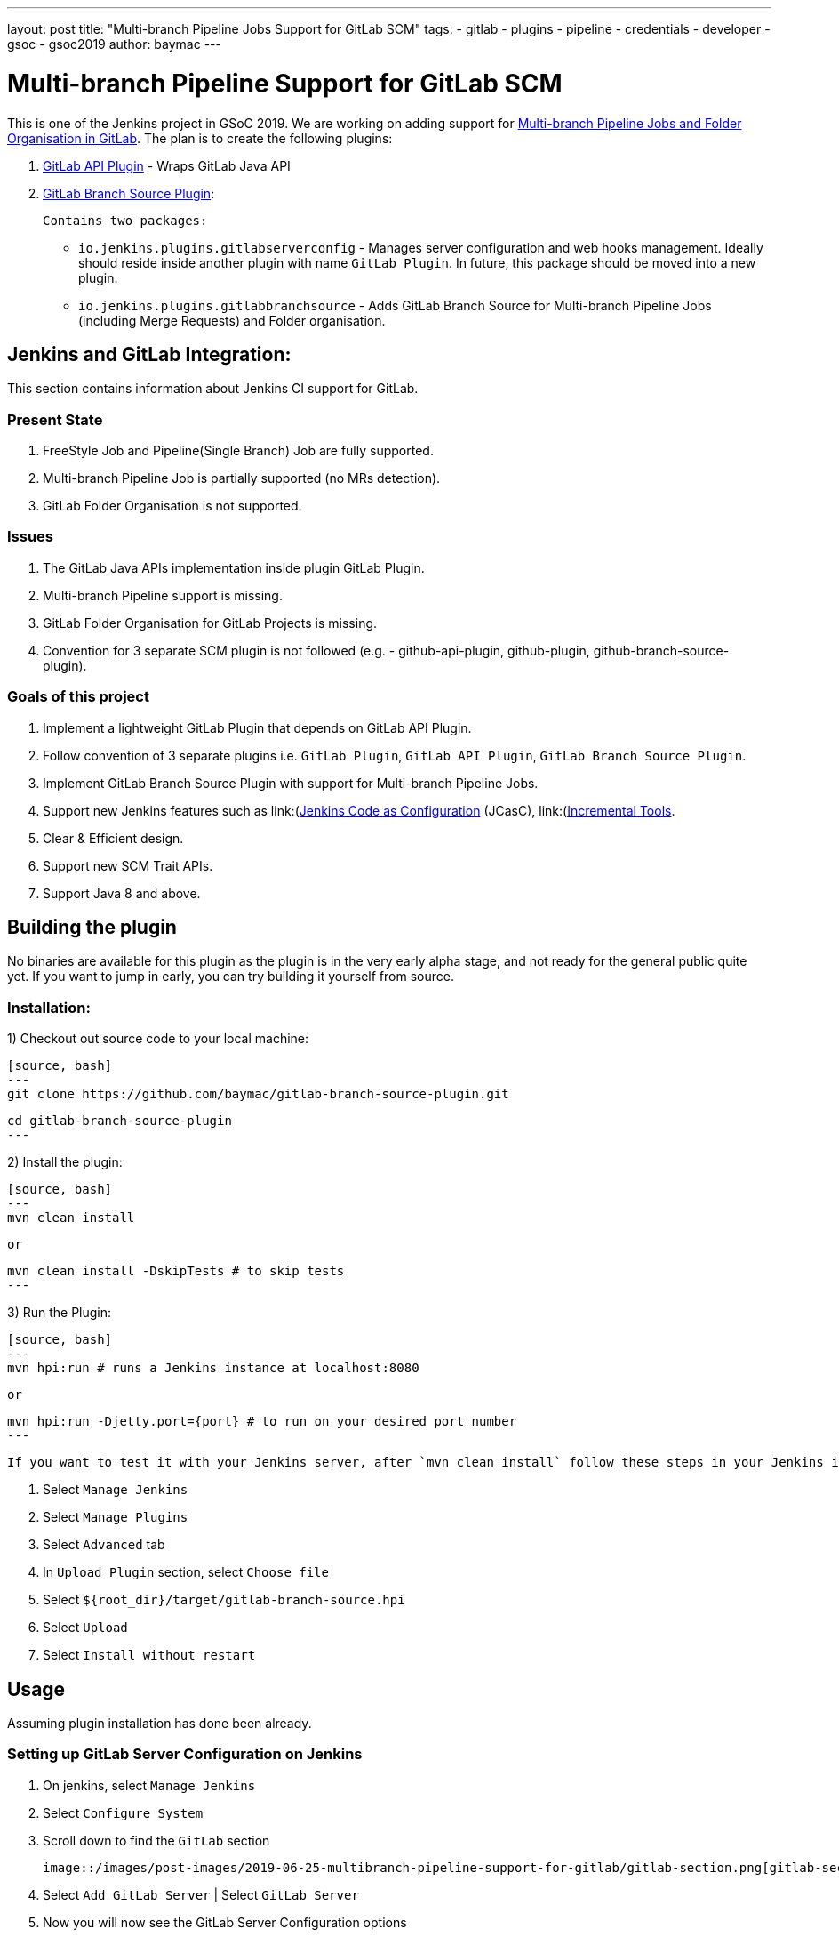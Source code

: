 ---
layout: post
title: "Multi-branch Pipeline Jobs Support for GitLab SCM"
tags:
- gitlab
- plugins
- pipeline
- credentials
- developer
- gsoc
- gsoc2019
author: baymac
---

= Multi-branch Pipeline Support for GitLab SCM

This is one of the Jenkins project in GSoC 2019. We are working on adding support for link:/projects/gsoc/2019/gitlab-support-for-multibranch-pipeline/[Multi-branch Pipeline Jobs and Folder Organisation in GitLab]. The plan is to create the following
plugins:

1. link:https://github.com/jenkinsci/gitlab-api-plugin[GitLab API Plugin] - Wraps GitLab Java API

2. link:https://github.com/baymac/gitlab-branch-source-plugin[GitLab Branch Source Plugin]:

    Contains two packages:
 
     * `io.jenkins.plugins.gitlabserverconfig` - Manages server configuration and web hooks management. Ideally should reside inside
     another plugin with name `GitLab Plugin`. In future, this package should be moved into a new plugin.
     
     * `io.jenkins.plugins.gitlabbranchsource` - Adds GitLab Branch Source for Multi-branch Pipeline Jobs (including
     Merge Requests) and Folder organisation.

== Jenkins and GitLab Integration:

This section contains information about Jenkins CI support for GitLab.

=== Present State

1. FreeStyle Job and Pipeline(Single Branch) Job are fully supported.

2. Multi-branch Pipeline Job is partially supported (no MRs detection).

3. GitLab Folder Organisation is not supported.

=== Issues

1. The GitLab Java APIs implementation inside plugin GitLab Plugin.

2. Multi-branch Pipeline support is missing.

3. GitLab Folder Organisation for GitLab Projects is missing.

4. Convention for 3 separate SCM plugin is not followed (e.g. - github-api-plugin, github-plugin, github-branch-source-plugin).

=== Goals of this project

1. Implement a lightweight GitLab Plugin that depends on GitLab API Plugin.

2. Follow convention of 3 separate plugins i.e. `GitLab Plugin`, `GitLab API Plugin`, `GitLab Branch Source Plugin`.

3. Implement GitLab Branch Source Plugin with support for Multi-branch Pipeline Jobs.

4. Support new Jenkins features such as
link:(https://github.com/jenkinsci/configuration-as-code-plugin)[Jenkins Code as Configuration] (JCasC),
link:(https://github.com/jenkinsci/incrementals-tools/)[Incremental Tools].

5. Clear & Efficient design.

6. Support new SCM Trait APIs.

7. Support Java 8 and above.

== Building the plugin

No binaries are available for this plugin as the plugin is in the very early alpha stage, and not ready for the general
public quite yet.  If you want to jump in early, you can try building it yourself from source.

=== Installation:

1) Checkout out source code to your local machine:

    [source, bash]
    ---
    git clone https://github.com/baymac/gitlab-branch-source-plugin.git

    cd gitlab-branch-source-plugin
    ---

2) Install the plugin:
    
    [source, bash]
    ---
    mvn clean install 

    or

    mvn clean install -DskipTests # to skip tests
    ---

3) Run the Plugin:

    [source, bash]
    ---
    mvn hpi:run # runs a Jenkins instance at localhost:8080
    
    or
    
    mvn hpi:run -Djetty.port={port} # to run on your desired port number 
    ---

    If you want to test it with your Jenkins server, after `mvn clean install` follow these steps in your Jenkins instance:
    
    1. Select `Manage Jenkins`
    
    2. Select `Manage Plugins`
    
    3. Select `Advanced` tab
    
    3. In `Upload Plugin` section, select `Choose file`
    
    4. Select `${root_dir}/target/gitlab-branch-source.hpi`
    
    5. Select `Upload` 
    
    6. Select `Install without restart`
    
== Usage

Assuming plugin installation has done been already.

=== Setting up GitLab Server Configuration on Jenkins

1. On jenkins, select `Manage Jenkins`

2. Select `Configure System`

3. Scroll down to find the `GitLab` section

   image::/images/post-images/2019-06-25-multibranch-pipeline-support-for-gitlab/gitlab-section.png[gitlab-section]

4. Select `Add GitLab Server` | Select `GitLab Server`

5. Now you will now see the GitLab Server Configuration options
   
   image::/images/post-images/2019-06-25-multibranch-pipeline-support-for-gitlab/gitlab-server.png[gitlab-server]
   
   There are 4 fields that needs to be configured:
       
    i. `Name` - Plugin automatically generates an unique server name for you. User may want to configure this field
    to suit their needs but should make sure it is sufficiently unique. We recommend to keep it as it is.
       
    ii. `Server URL` - Contains the URL to your GitLab Server. By default it is set to "https://gitlab.com". User can
    modify it to enter their GitLab Server URL e.g. https://gitlab.gnome.org/, http://gitlab.example.com:7990. etc.
    
    iii. `Credentials` - Contains a list of credentials entries that are of type GitLab Personal Access Token. When
    no credential has been added it shows "-none-". User can add a credential by clicking "Add" button.
    
    iv. `Web Hook` - This field is a checkbox. If you want the plugin to setup a webhook on your GitLab project(s)
    related jobs, check this box. The plugin listens to a URL for the concerned GitLab project(s) and when an event
    occurs in the GitLab Server, the server sends an event trigger to the URL where the web hook is setup. If you
    want continuous integration (or continuous delivery) on your GitLab project then you may want to automatically
    set it up.
     
6. Adding a Personal Access Token Credentials:

   This is a manual setup. To automatically generate Personal Access Token see
   link:#creating-personal-access-token-within-jenkins[next section].

    i. User is required to add a `GitLab Personal Access Token` type credentials entry to securely persist the token
    inside Jenkins.

    ii. Generate a `Personal Access Token` on your GitLab Server:
        
        a. Select profile dropdown menu from top-right corner
        
        b. Select `Settings`
        
        c. Select `Access Token` from left column
        
        d. Enter a name | Set Scope to `api`,`read_user`, `read_repository`
        
        e. Select `Create Personal Access Token`
        
        f. Copy the token generated
        
    iii. Return to Jenkins | Select `Add` in Credentials field | Select `Jenkins`
    
    iv. Set `Kind` to GitLab Personal Access Token
    
    v. Enter `Token`
    
    vi. Enter a unique id in `ID`
    
    vii. Enter a human readable description
    
      image::/images/post-images/2019-06-25-multibranch-pipeline-support-for-gitlab/gitlab-credentials.png[gitlab-credentials]
    
    viii. Select `Add`
    
7. Testing connection:

    i. Select your desired token in the `Credentials` dropdown
    
    ii. Select `Test Connection`
    
    iii. It should return something like `Credentials verified for user {username}`
    
8. Select `Apply` (at the bottom)

9. GitLab Server is now setup on Jenkins

==== Creating Personal Access Token within Jenkins

Alternatively, users can generate a GitLab Personal Access Token within Jenkins itself and automatically add the
GitLab Personal Access Token credentials to Jenkins server credentials. 

1. Select `Advanced` at the bottom of `GitLab` Section

2. Select `Manage Additional GitLab Actions`

3. Select `Convert login and password to token`

4. Set the `GitLab Server URL`

5. There are 2 options to generate token;

    i. `From credentials` - To select an already persisting Username Password Credentials or add an Username Password
    credential to persist it.
    
    ii. `From login and password` - If this is a one time thing then you can directly enter you credentials to the text boxes
    and the username/password credential is not persisted.
    
6. After setting your username/password credential, select `Create token credentials`.

7. The token creator will create a Personal Access Token in your GitLab Server for the given user with the
required scope and also create a credentials for the same inside Jenkins server. You can go back to the GitLab Server
Configuration to select the new credentials generated (select "-none-" first then new credentials will appear). For
security reasons this token is not revealed as plain text rather returns an `id`. It is a 128-bit long UUID-4 string
(36 characters).

image::images/post-images/2019-06-25-multibranch-pipeline-support-for-gitlab/gitlab-token-creator.png[gitlab-token-creator]
   
=== Configuration as Code

No need for messing around in the UI. `Jenkins Configuration as Code (JCasC)` or simply `Configuration as Code` Plugin allows you to configure Jenkins
via a `yaml` file. If you are a first time user, you can learn more about JCasC
link:https://github.com/jenkinsci/configuration-as-code-plugin[here].

==== Add configuration YAML:

There are multiple ways to load JCasC yaml file to configure Jenkins: 

* JCasC by default searches for a file with the name `jenkins.yaml` in `$JENKINS_ROOT`.

* The JCasC looks for an environment variable `CASC_JENKINS_CONFIG` which contains the path for the configuration `yaml` file.

    * A path to a folder containing a set of config files e.g. `/var/jenkins_home/casc_configs`.
    
    * A full path to a single file e.g. `/var/jenkins_home/casc_configs/jenkins.yaml`.
      
    * A URL pointing to a file served on the web e.g. `https://<your-domain>/jenkins.yaml`.

* You can also set the configuration yaml path in the UI. Go to `<your-jenkins-domain>/configuration-as-code`. Enter
path or URL to `jenkins.yaml` and select `Apply New Configuration`.

An example of configuring GitLab server via `jenkins.yaml`:

[source, yaml]
---
credentials:
  system:
    domainCredentials:
      - credentials:
          - gitlabPersonalAccessToken:
              scope: SYSTEM
              id: "i<3GitLab"
              token: "XfsqZvVtAx5YCph5bq3r" # gitlab personal access token

unclassified:
  gitLabServers:
    servers:
      - credentialsId: "i<3GitLab"
        manageHooks: true
        name: "gitlab.com"
        serverUrl: "https://gitlab.com"
---

For better security, see handling secrets link:https://github.com/jenkinsci/configuration-as-code-plugin#handling-secrets[section] in JCasC 
documentation.

=== Future Scope of work

The second phase of GSoC will be utilized to develop GitLab Branch Source. The new feature is a work in progress, but
the codebase is unstable and requires lot of bugfixes. Some features like Multibranch Pipeline Jobs are functioning
properly. More about it at the end of second phase. 

== Issues

This project uses Jenkins link:https://issues.jenkins-ci.org/[JIRA] to track issues. You can file issues under
`gitlab-branch-source-plugin` component.

== Acknowledgements

This plugin is built and maintained by the Google Summer of Code (GSoC) Team for
link:https://jenkins.io/projects/gsoc/2019/gitlab-support-for-multibranch-pipeline/[Multi-branch Pipeline Support for GitLab].
A lot of inspiration was drawn from `GitLab Plugin`, `Gitea Plugin` and `GitHub Plugin`.

Our team consists of: link:https://www.github.com/baymac[baymac], link:https://github.com/LinuxSuRen[LinuxSuRen]
, link:https://github.com/markyjackson-taulia[Marky], link:https://github.com/casz[Joseph]
, link:https://github.com/justinharringa[Justin], link:https://github.com/jeffpearce[Jeff]

With support from link: https://github.com/oleg-nenashev[Oleg], link:https://github.com/gmessner[Greg]
, link:https://github.com/omehegan[omehegan]

Also thanks to entire Jenkins community for contributing with technical expertise and inspiration.

== Links

* link:https://drive.google.com/open?id=1c3UWwEb5rDmO6YEn5fU3qVbVW-opuUXb[Presentation slides]
* link:https://www.youtube.com/watch?v=ij6ByZqI67o[Phase 1 demo]
* link:https://github.com/baymac/gitlab-branch-source-plugin[GitLab Branch Source Plugin]
* link:https://github.com/jenkinsci/gitlab-api-plugin[GitLab API Plugin]
* link:https://wiki.jenkins.io/display/JENKINS/GitLab+API+Plugin[GitLab API Plugin Wiki]
* link:https://issues.jenkins-ci.org/browse/JENKINS-57445[Issue Tracker for Phase 1]
* link:https://baymac.github.io[Blogs]
